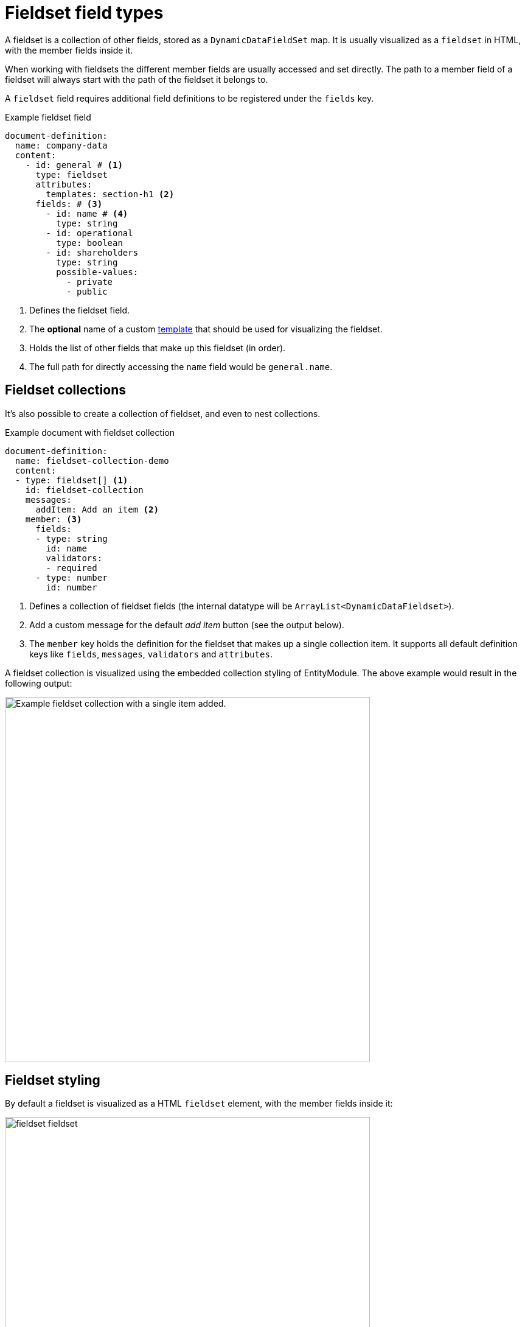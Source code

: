 = Fieldset field types

A fieldset is a collection of other fields, stored as a `DynamicDataFieldSet` map.
It is usually visualized as a `fieldset` in HTML, with the member fields inside it.

When working with fieldsets the different member fields are usually accessed and set directly.
The path to a member field of a fieldset will always start with the path of the fieldset it belongs to.

A `fieldset` field requires additional field definitions to be registered under the `fields` key.

.Example fieldset field
[source,yaml]
----
document-definition:
  name: company-data
  content:
    - id: general # <1>
      type: fieldset
      attributes:
        templates: section-h1 <2>
      fields: # <3>
        - id: name # <4>
          type: string
        - id: operational
          type: boolean
        - id: shareholders
          type: string
          possible-values:
            - private
            - public
----

<1> Defines the fieldset field.
<2> The *optional* name of a custom <<fieldset-styling,template>> that should be used for visualizing the fieldset.
<3> Holds the list of other fields that make up this fieldset (in order).
<4> The full path for directly accessing the `name` field would be `general.name`.

[[fieldset-collections]]
== Fieldset collections

It's also possible to create a collection of fieldset, and even to nest collections.

.Example document with fieldset collection
[source,yaml]
----
document-definition:
  name: fieldset-collection-demo
  content:
  - type: fieldset[] <1>
    id: fieldset-collection
    messages:
      addItem: Add an item <2>
    member: <3>
      fields:
      - type: string
        id: name
        validators:
        - required
      - type: number
        id: number
----

<1> Defines a collection of fieldset fields (the internal datatype will be `ArrayList<DynamicDataFieldset>`).
<2> Add a custom message for the default _add item_ button (see the output below).
<3> The `member` key holds the definition for the fieldset that makes up a single collection item.
It supports all default definition keys like `fields`, `messages`, `validators` and `attributes`.

A fieldset collection is visualized using the embedded collection styling of EntityModule.
The above example would result in the following output:

image::fieldset-collection.png[Example fieldset collection with a single item added.,600]

[[fieldset-styling]]
== Fieldset styling

By default a fieldset is visualized as a HTML `fieldset` element, with the member fields inside it:

image::fieldset-fieldset.png[,600]

A different rendering template can be specified by providing a `template` attribute value.
For example:

[source,yaml]
----
document-definition:
  name: company-data
  content:
    - id: general
      type: fieldset
      attributes:
        template: panel-default
      fields:
        ...
----

Would visualize as:

image::fieldset-panel.png[,600]

=== Available templates

The following is the list of default templates that are available:

* `fieldset`
* `fields-only`
* `panel-danger`
* `panel-default`
* `panel-info`
* `panel-primary`
* `panel-success`
* `panel-warning`
* `section-h1`
* `section-h2`
* `section-h3`

These templates correspond with the default `ViewElementFieldset` styling templates.
See the xref:entity-module:ROOT:property-controls/fieldset.adoc[corresponding EntityModule documentation] for more examples.

NOTE: If no `template` attribute is specified, the default value is `fieldset` for a standalone fieldset, and `fields-only` for a fieldset that is part of a collection.

=== Registering a custom template

Fieldsets are rendered using the EntityModule `ViewElementFieldset` control.
You can add a custom named template by registering a `Function<ViewElementFieldset,ViewElement>` for that name on the `DynamicDataFieldSetTemplateRegistry`.

This also allows you to replace the default templates.
